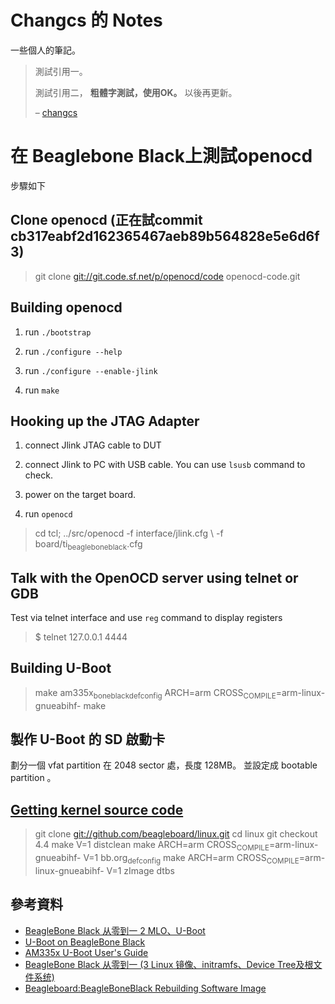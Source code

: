 * Changcs 的 Notes
一些個人的筆記。

#+BEGIN_QUOTE
測試引用一。

測試引用二， *粗體字測試，使用OK。* 以後再更新。

  -- [[https://github.com/changcs][changcs]] [[file:pic/author.jpg]]
#+END_QUOTE

* 在 Beaglebone Black上測試openocd

步驟如下

** Clone openocd (正在試commit  cb317eabf2d162365467aeb89b564828e5e6d6f3)

#+BEGIN_QUOTE
git clone git://git.code.sf.net/p/openocd/code openocd-code.git
#+END_QUOTE

** Building openocd

1. run =./bootstrap=

2. run =./configure --help=

3. run =./configure --enable-jlink=

4. run =make=

** Hooking up the JTAG Adapter

1. connect Jlink JTAG cable to DUT

2. connect Jlink to PC with USB cable. You can use =lsusb= command to check.

3. power on the target board.

4. run =openocd=

#+BEGIN_QUOTE
cd tcl;
../src/openocd -f interface/jlink.cfg \
          -f board/ti_beaglebone_black.cfg
#+END_QUOTE

** Talk with the OpenOCD server using telnet or GDB

Test via telnet interface and use =reg= command to display registers

#+BEGIN_QUOTE
$ telnet 127.0.0.1 4444
#+END_QUOTE

** Building U-Boot

#+BEGIN_QUOTE
make am335x_boneblack_defconfig
ARCH=arm CROSS_COMPILE=arm-linux-gnueabihf- make
#+END_QUOTE

** 製作 U-Boot 的 SD 啟動卡

劃分一個 vfat partition 在 2048 sector 處，長度 128MB。
並設定成 bootable partition 。

#+BEGIN_QUOTE
# mkfs.vfat -F 32 -n boot /dev/sdX1
# mount /dev/sdX1 /mnt
# cp MLO u-boot.img /mnt
# umount /mnt
#+END_QUOTE

** [[http://github.com/beagleboard/linux][Getting kernel source code]]

#+BEGIN_QUOTE
git clone git://github.com/beagleboard/linux.git
cd linux
git checkout 4.4
make V=1 distclean
make ARCH=arm CROSS_COMPILE=arm-linux-gnueabihf- V=1 bb.org_defconfig
make ARCH=arm CROSS_COMPILE=arm-linux-gnueabihf- V=1 zImage dtbs
#+END_QUOTE

** 參考資料

- [[http://jexbat.com/2016/BBB-Uboot/][BeagleBone Black 从零到一 2 MLO、U-Boot]]
- [[http://www.twam.info/hardware/beaglebone-black/u-boot-on-beaglebone-black][U-Boot on BeagleBone Black]]
- [[http://processors.wiki.ti.com/index.php/AM335x_U-Boot_User's_Guide#U-Boot][AM335x U-Boot User's Guide]]
- [[http://jexbat.com/2016/BBB-Prepare-booting/][BeagleBone Black 从零到一 (3 Linux 镜像、initramfs、Device Tree及根文件系统)]]
- [[http://elinux.org/Beagleboard:BeagleBoneBlack_Rebuilding_Software_Image][Beagleboard:BeagleBoneBlack Rebuilding Software Image]]
